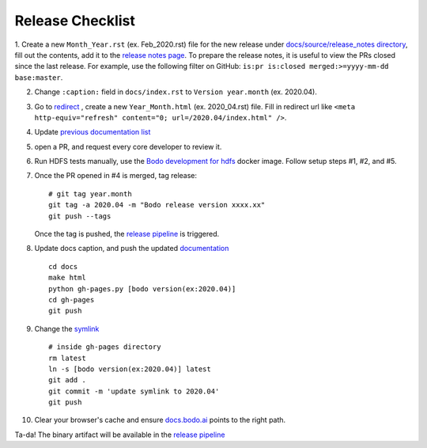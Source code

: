 .. _release_checklist:

Release Checklist
----------------------

1. Create a new ``Month_Year.rst`` (ex. Feb_2020.rst) file for the new release under `docs/source/release_notes directory <https://github.com/Bodo-inc/Bodo/tree/master/docs/source/release_notes>`_, fill out the contents, add it to the `release notes page <https://github.com/Bodo-inc/Bodo/blob/master/docs/source/releases.rst>`_. To prepare the release notes, it is useful to view the PRs closed since
the last release. For example, use the following filter on GitHub: ``is:pr is:closed merged:>=yyyy-mm-dd base:master``.

2. Change ``:caption:`` field in ``docs/index.rst`` to ``Version year.month`` (ex. 2020.04).

3. Go to `redirect <https://github.com/Bodo-inc/Bodo/tree/master/docs/_static/redirect>`_ , create a new ``Year_Month.html`` (ex. 2020_04.rst) file. Fill in redirect url like ``<meta http-equiv="refresh" content="0; url=/2020.04/index.html" />``.

4. Update `previous documentation list <https://github.com/Bodo-inc/Bodo/blob/master/docs/source/prev_doc_link.rst>`_

5. open a PR, and request every core developer to review it.

6. Run HDFS tests manually, use the `Bodo development for hdfs <https://github.com/Bodo-inc/Bodo/blob/master/dev_docs/source/docker_dev.rst#docker-images>`_ docker image. Follow setup steps #1, #2, and #5.

7. Once the PR opened in #4 is merged, tag release::

	   # git tag year.month
	   git tag -a 2020.04 -m "Bodo release version xxxx.xx"
	   git push --tags

   Once the tag is pushed, the `release pipeline <https://dev.azure.com/bodo-inc/Bodo/_build?definitionId=2&_a=summary>`_ is triggered. 

8. Update docs caption, and push the updated `documentation <https://docs.bodo.ai>`_ ::

	   cd docs
	   make html
	   python gh-pages.py [bodo version(ex:2020.04)]
	   cd gh-pages
	   git push

9. Change the `symlink <https://github.com/Bodo-inc/Bodo-doc/blob/gh-pages/latest>`_ ::

	   # inside gh-pages directory
	   rm latest
	   ln -s [bodo version(ex:2020.04)] latest
	   git add .
	   git commit -m 'update symlink to 2020.04'
	   git push


10. Clear your browser's cache and ensure `docs.bodo.ai <https://docs.bodo.ai>`_ points to the right path.

Ta-da! The binary artifact will be available in the `release pipeline <https://dev.azure.com/bodo-inc/Bodo/_build?definitionId=2&_a=summary>`_
